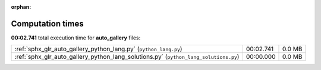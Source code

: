 
:orphan:

.. _sphx_glr_auto_gallery_sg_execution_times:

Computation times
=================
**00:02.741** total execution time for **auto_gallery** files:

+--------------------------------------------------------------------------------------+-----------+--------+
| :ref:`sphx_glr_auto_gallery_python_lang.py` (``python_lang.py``)                     | 00:02.741 | 0.0 MB |
+--------------------------------------------------------------------------------------+-----------+--------+
| :ref:`sphx_glr_auto_gallery_python_lang_solutions.py` (``python_lang_solutions.py``) | 00:00.000 | 0.0 MB |
+--------------------------------------------------------------------------------------+-----------+--------+
